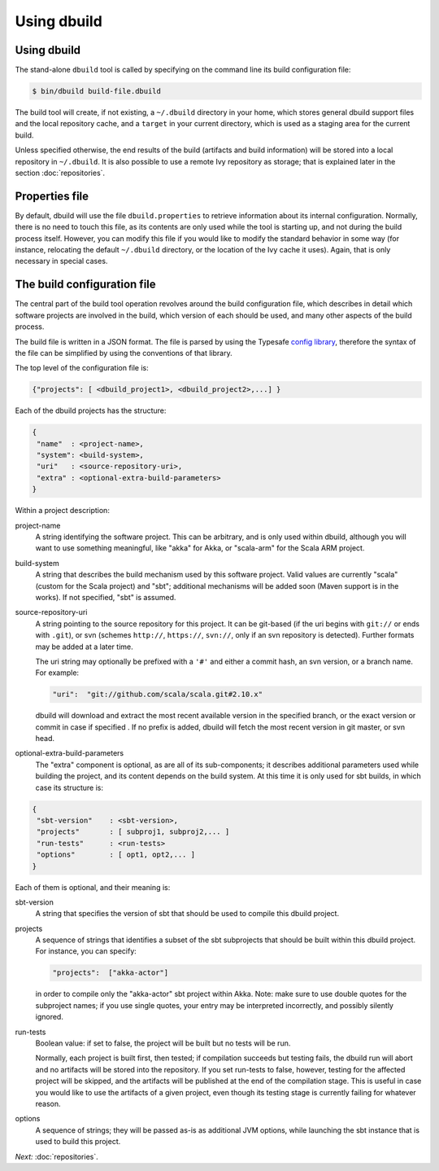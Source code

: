 Using dbuild
============

Using dbuild
------------

The stand-alone ``dbuild`` tool is called by specifying on the command line its build configuration file:

.. code-block:: bash

   $ bin/dbuild build-file.dbuild

The build tool will create, if not existing, a ``~/.dbuild`` directory in your home, which stores general
dbuild support files and the local repository cache, and a ``target`` in your current directory, which is
used as a staging area for the current build.

Unless specified otherwise, the end results of the build (artifacts and build information) will be stored
into a local repository in ``~/.dbuild``. It is also possible to use a remote Ivy repository as storage;
that is explained later in the section :doc:`repositories`.

Properties file
---------------

By default, dbuild will use the file ``dbuild.properties`` to retrieve information about its internal
configuration. Normally, there is no need to touch this file, as its contents are only used while the tool
is starting up, and not during the build process itself. However, you can modify this file if you would
like to modify the standard behavior in some way (for instance, relocating the default ``~/.dbuild`` directory,
or the location of the Ivy cache it uses). Again, that is only necessary in special cases.

The build configuration file
----------------------------

The central part of the build tool operation revolves around the build configuration file, which describes
in detail which software projects are involved in the build, which version of each should be used, and many
other aspects of the build process.

The build file is written in a JSON format. The file is parsed by using the Typesafe
`config library <http://github.com/typesafehub/config>`_, therefore the syntax of the file can be simplified
by using the conventions of that library.

The top level of the configuration file is:

.. code-block:: javascript

   {"projects": [ <dbuild_project1>, <dbuild_project2>,...] }

Each of the dbuild projects has the structure:

.. code-block:: javascript

   {
    "name"  : <project-name>,
    "system": <build-system>,
    "uri"   : <source-repository-uri>,
    "extra" : <optional-extra-build-parameters>
   }

Within a project description:

project-name
  A string identifying the software project. This can be arbitrary, and is only used within dbuild,
  although you will want to use something meaningful, like "akka" for Akka, or "scala-arm" for the
  Scala ARM project.

build-system
  A string that describes the build mechanism used by this software project. Valid values are currently
  "scala" (custom for the Scala project) and "sbt"; additional mechanisms will be added soon (Maven
  support is in the works). If not specified, "sbt" is assumed.

source-repository-uri
  A string pointing to the source repository for this project. It can be git-based (if the uri begins
  with ``git://`` or ends with ``.git``), or svn (schemes ``http://``, ``https://``, ``svn://``, only
  if an svn repository is detected). Further formats may be added at a later time.

  The uri string may optionally be prefixed with a ``'#'`` and either a commit hash, an svn version, or a
  branch name. For example:

  .. code-block:: javascript

     "uri":  "git://github.com/scala/scala.git#2.10.x"

  dbuild will download and extract the most recent available version in the specified branch, or the
  exact version or commit in case if specified . If no prefix is added, dbuild will fetch the most recent
  version in git master, or svn head.

optional-extra-build-parameters
  The "extra" component is optional, as are all of its sub-components; it describes additional
  parameters used while building the project, and its content depends on the build system. At this
  time it is only used for sbt builds, in which case its structure is:

.. code-block:: javascript

   {
    "sbt-version"    : <sbt-version>,
    "projects"       : [ subproj1, subproj2,... ]
    "run-tests"      : <run-tests>
    "options"        : [ opt1, opt2,... ]
   }

Each of them is optional, and their meaning is:

sbt-version
  A string that specifies the version of sbt that should be used to compile
  this dbuild project.

projects
  A sequence of strings that identifies a subset of the sbt subprojects that should be
  built within this dbuild project. For instance, you can specify:

  .. code-block:: javascript

     "projects":  ["akka-actor"]

  in order to compile only the "akka-actor" sbt project within Akka. Note: make sure to
  use double quotes for the subproject names; if you use single quotes, your entry may
  be interpreted incorrectly, and possibly silently ignored.

run-tests
  Boolean value: if set to false, the project will be built but no tests will be run.

  Normally, each project is built first, then tested; if compilation succeeds but testing
  fails, the dbuild run will abort and no artifacts will be stored into the repository.
  If you set run-tests to false, however, testing for the affected project will be skipped,
  and the artifacts will be published at the end of the compilation stage. This is useful
  in case you would like to use the artifacts of a given project, even though its testing
  stage is currently failing for whatever reason.

options
  A sequence of strings; they will be
  passed as-is as additional JVM options, while launching the sbt instance that is used
  to build this project.


*Next:* :doc:`repositories`.

